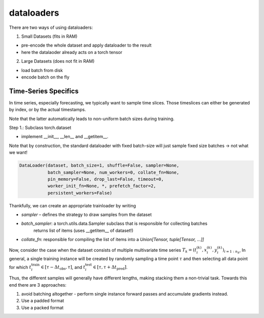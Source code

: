 dataloaders
===========

There are two ways of using dataloaders:

1. Small Datasets (fits in RAM)

- pre-encode the whole dataset and apply dataloader to the result
- here the datalaoder already acts on a torch tensor

2. Large Datasets (does not fit in RAM)

- load batch from disk
- encode batch on the fly

Time-Series Specifics
---------------------

In time series, especially forecasting, we typically want to sample time slices.
Those timeslices can either be generated by index, or by the actual timestamps.

Note that the latter automatically leads to non-uniform batch sizes during training.

Step 1.: Subclass torch.dataset

- implement __init__, __len__ and __getitem__.

Note that by construction, the standard dataloader with fixed batch-size will just sample fixed size
batches -> not what we want!


.. code-block::

   DataLoader(dataset, batch_size=1, shuffle=False, sampler=None,
              batch_sampler=None, num_workers=0, collate_fn=None,
              pin_memory=False, drop_last=False, timeout=0,
              worker_init_fn=None, *, prefetch_factor=2,
              persistent_workers=False)

Thankfully, we can create an appropriate trainloader by writing

- `sampler` – defines the strategy to draw samples from the dataset
- `batch_sampler`: a torch.utils.data.Sampler subclass that is responsible for collecting batches
   returns list of items (uses __getitem__ of dataset!)
- `collate_fn`: responsible for compiling the list of items into a `Union[Tensor, tuple[Tensor, ...]]`


Now, consider the case when the dataset consists of multiple multivariate time series
:math:`T_k = (t_i^{(k)}, x_i^{(k)}, y_i^{(k)})_{i=1:n_k}`,
In general, a single training instance will be created by randomly sampling a time point :math:`\tau` and
then selecting all data point for which :math:`t_i^\text{train}\in [\tau-\Delta t_\text{obs}, \tau]`, and
:math:`t_i^\text{test}\in [\tau, \tau+\Delta t_\text{pred}]`.

Thus, the different samples will generally have different lengths, making stacking them a non-trivial task.
Towards this end there are 3 approaches:

1. avoid batching altogether - perform single instance forward passes and accumulate gradients instead.
2. Use a padded format
3. Use a packed format
